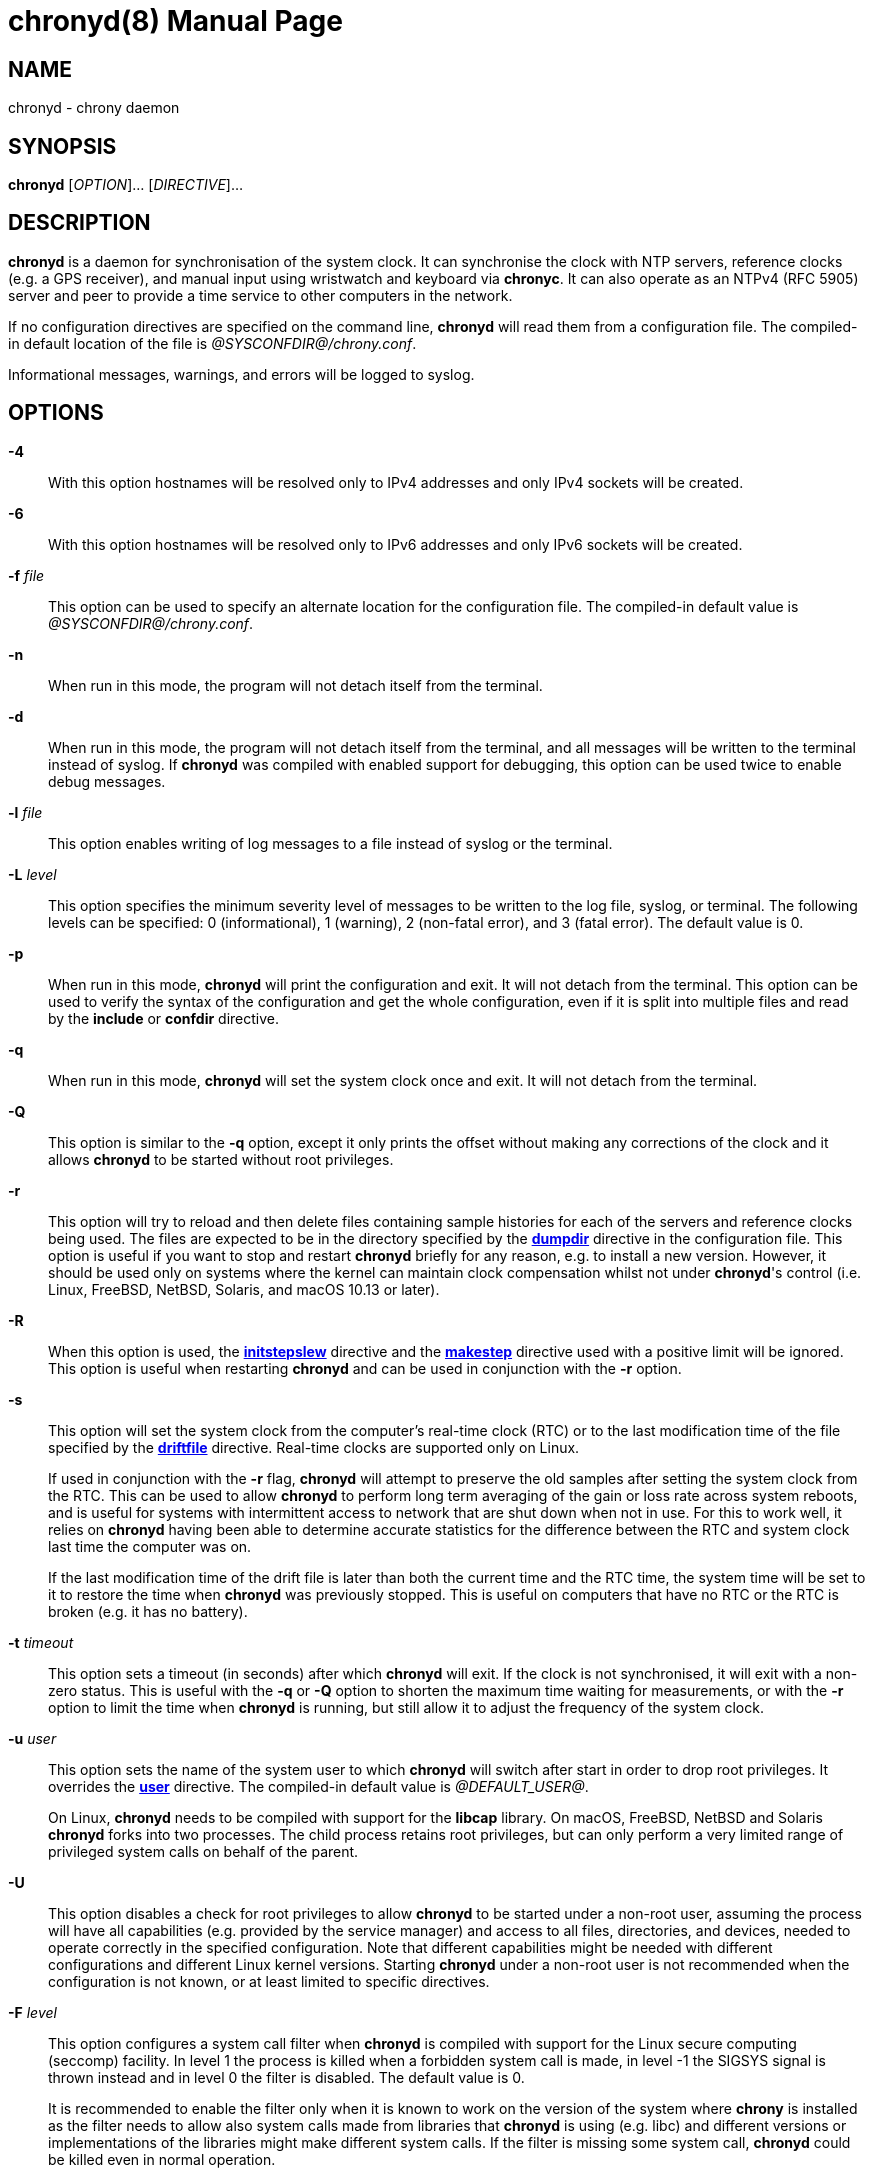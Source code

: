 // This file is part of chrony
//
// Copyright (C) Richard P. Curnow  1997-2003
// Copyright (C) Miroslav Lichvar  2009-2017
//
// This program is free software; you can redistribute it and/or modify
// it under the terms of version 2 of the GNU General Public License as
// published by the Free Software Foundation.
//
// This program is distributed in the hope that it will be useful, but
// WITHOUT ANY WARRANTY; without even the implied warranty of
// MERCHANTABILITY or FITNESS FOR A PARTICULAR PURPOSE.  See the GNU
// General Public License for more details.
//
// You should have received a copy of the GNU General Public License along
// with this program; if not, write to the Free Software Foundation, Inc.,
// 51 Franklin Street, Fifth Floor, Boston, MA  02110-1301, USA.

= chronyd(8)
:doctype: manpage
:man manual: System Administration
:man source: chrony @CHRONY_VERSION@

== NAME

chronyd - chrony daemon

== SYNOPSIS

*chronyd* [_OPTION_]... [_DIRECTIVE_]...

== DESCRIPTION

*chronyd* is a daemon for synchronisation of the system clock. It can
synchronise the clock with NTP servers, reference clocks (e.g. a GPS receiver),
and manual input using wristwatch and keyboard via *chronyc*. It can also
operate as an NTPv4 (RFC 5905) server and peer to provide a time service to
other computers in the network.

If no configuration directives are specified on the command line, *chronyd*
will read them from a configuration file. The compiled-in default location of
the file is _@SYSCONFDIR@/chrony.conf_.

Informational messages, warnings, and errors will be logged to syslog.

== OPTIONS

*-4*::
With this option hostnames will be resolved only to IPv4 addresses and only
IPv4 sockets will be created.

*-6*::
With this option hostnames will be resolved only to IPv6 addresses and only
IPv6 sockets will be created.

*-f* _file_::
This option can be used to specify an alternate location for the configuration
file. The compiled-in default value is _@SYSCONFDIR@/chrony.conf_.

*-n*::
When run in this mode, the program will not detach itself from the terminal.

*-d*::
When run in this mode, the program will not detach itself from the terminal,
and all messages will be written to the terminal instead of syslog. If
*chronyd* was compiled with enabled support for debugging, this option can be
used twice to enable debug messages.

*-l* _file_::
This option enables writing of log messages to a file instead of syslog or the
terminal.

*-L* _level_::
This option specifies the minimum severity level of messages to be written to
the log file, syslog, or terminal. The following levels can be specified:
0 (informational), 1 (warning), 2 (non-fatal error), and 3 (fatal error). The
default value is 0.

*-p*::
When run in this mode, *chronyd* will print the configuration and exit. It will
not detach from the terminal. This option can be used to verify the syntax of
the configuration and get the whole configuration, even if it is split into
multiple files and read by the *include* or *confdir* directive.

*-q*::
When run in this mode, *chronyd* will set the system clock once and exit. It
will not detach from the terminal.

*-Q*::
This option is similar to the *-q* option, except it only prints the offset
without making any corrections of the clock and it allows *chronyd* to be
started without root privileges.

*-r*::
This option will try to reload and then delete files containing sample
histories for each of the servers and reference clocks being used. The
files are expected to be in the directory specified by the
<<chrony.conf.adoc#dumpdir,*dumpdir*>>
directive in the configuration file. This option is useful if you want to stop
and restart *chronyd* briefly for any reason, e.g. to install a new version.
However, it should be used only on systems where the kernel can maintain clock
compensation whilst not under *chronyd*'s control (i.e. Linux, FreeBSD, NetBSD,
Solaris, and macOS 10.13 or later).

*-R*::
When this option is used, the <<chrony.conf.adoc#initstepslew,*initstepslew*>>
directive and the <<chrony.conf.adoc#makestep,*makestep*>> directive used with
a positive limit will be ignored. This option is useful when restarting
*chronyd* and can be used in conjunction with the *-r* option.

*-s*::
This option will set the system clock from the computer's real-time clock (RTC)
or to the last modification time of the file specified by the
<<chrony.conf.adoc#driftfile,*driftfile*>> directive. Real-time clocks are
supported only on Linux.
+
If used in conjunction with the *-r* flag, *chronyd* will attempt to preserve
the old samples after setting the system clock from the RTC. This can be used
to allow *chronyd* to perform long term averaging of the gain or loss rate
across system reboots, and is useful for systems with intermittent access to
network that are shut down when not in use. For this to work well, it relies
on *chronyd* having been able to determine accurate statistics for the
difference between the RTC and system clock last time the computer was on.
+
If the last modification time of the drift file is later than both the current
time and the RTC time, the system time will be set to it to restore the time
when *chronyd* was previously stopped. This is useful on computers that have no
RTC or the RTC is broken (e.g. it has no battery).

*-t* _timeout_::
This option sets a timeout (in seconds) after which *chronyd* will exit. If the
clock is not synchronised, it will exit with a non-zero status. This is useful
with the *-q* or *-Q* option to shorten the maximum time waiting for
measurements, or with the *-r* option to limit the time when *chronyd* is
running, but still allow it to adjust the frequency of the system clock.

*-u* _user_::
This option sets the name of the system user to which *chronyd* will switch
after start in order to drop root privileges. It overrides the
<<chrony.conf.adoc#user,*user*>> directive. The compiled-in default value is
_@DEFAULT_USER@_.
+
On Linux, *chronyd* needs to be compiled with support for the *libcap* library.
On macOS, FreeBSD, NetBSD and Solaris *chronyd* forks into two processes.
The child process retains root privileges, but can only perform a very limited
range of privileged system calls on behalf of the parent.

*-U*::
This option disables a check for root privileges to allow *chronyd* to be
started under a non-root user, assuming the process will have all capabilities
(e.g. provided by the service manager) and access to all files, directories,
and devices, needed to operate correctly in the specified configuration. Note
that different capabilities might be needed with different configurations and
different Linux kernel versions. Starting *chronyd* under a non-root user is
not recommended when the configuration is not known, or at least limited to
specific directives.

*-F* _level_::
This option configures a system call filter when *chronyd* is compiled with
support for the Linux secure computing (seccomp) facility. In level 1 the
process is killed when a forbidden system call is made, in level -1 the SIGSYS
signal is thrown instead and in level 0 the filter is disabled. The default
value is 0.
+
It is recommended to enable the filter only when it is known to work on the
version of the system where *chrony* is installed as the filter needs to allow
also system calls made from libraries that *chronyd* is using (e.g. libc) and
different versions or implementations of the libraries might make different
system calls. If the filter is missing some system call, *chronyd* could be
killed even in normal operation.

*-P* _priority_::
On Linux, this option will select the SCHED_FIFO real-time scheduler at the
specified priority (which must be between 0 and 100). On macOS, this option
must have either a value of 0 to disable the thread time
constraint policy or 1 for the policy to be enabled. Other systems do not
support this option. The default value is 0.

*-m*::
This option will lock *chronyd* into RAM so that it will never be paged out.
This mode is only supported on Linux.

*-x*::
This option disables the control of the system clock. *chronyd* will not try to
make any adjustments of the clock. It will assume the clock is free running and
still track its offset and frequency relative to the estimated true time. This
option allows *chronyd* to be started without the capability to adjust or set
the system clock (e.g. in some containers) to operate as an NTP server.

*-v*::
With this option *chronyd* will print version number to the terminal and exit.

== FILES

_@SYSCONFDIR@/chrony.conf_

== SEE ALSO

<<chronyc.adoc#,*chronyc(1)*>>, <<chrony.conf.adoc#,*chrony.conf(5)*>>

== BUGS

For instructions on how to report bugs, please visit
https://chrony.tuxfamily.org/.

== AUTHORS

chrony was written by Richard Curnow, Miroslav Lichvar, and others.
